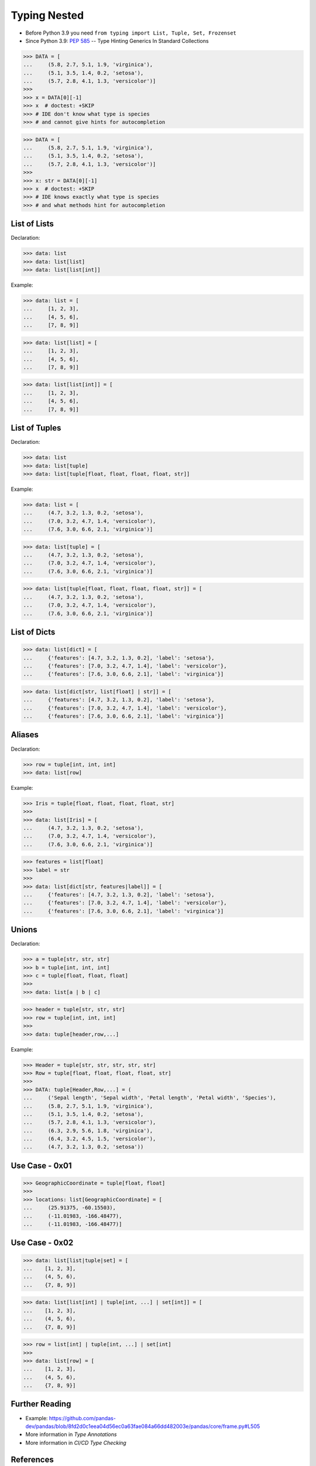 Typing Nested
=============
* Before Python 3.9 you need ``from typing import List, Tuple, Set, Frozenset``
* Since Python 3.9: :pep:`585` -- Type Hinting Generics In Standard Collections

>>> DATA = [
...     (5.8, 2.7, 5.1, 1.9, 'virginica'),
...     (5.1, 3.5, 1.4, 0.2, 'setosa'),
...     (5.7, 2.8, 4.1, 1.3, 'versicolor')]
>>>
>>> x = DATA[0][-1]
>>> x  # doctest: +SKIP
>>> # IDE don't know what type is species
>>> # and cannot give hints for autocompletion

>>> DATA = [
...     (5.8, 2.7, 5.1, 1.9, 'virginica'),
...     (5.1, 3.5, 1.4, 0.2, 'setosa'),
...     (5.7, 2.8, 4.1, 1.3, 'versicolor')]
>>>
>>> x: str = DATA[0][-1]
>>> x  # doctest: +SKIP
>>> # IDE knows exactly what type is species
>>> # and what methods hint for autocompletion


List of Lists
-------------
Declaration:

>>> data: list
>>> data: list[list]
>>> data: list[list[int]]

Example:

>>> data: list = [
...     [1, 2, 3],
...     [4, 5, 6],
...     [7, 8, 9]]

>>> data: list[list] = [
...     [1, 2, 3],
...     [4, 5, 6],
...     [7, 8, 9]]

>>> data: list[list[int]] = [
...     [1, 2, 3],
...     [4, 5, 6],
...     [7, 8, 9]]


List of Tuples
--------------
Declaration:

>>> data: list
>>> data: list[tuple]
>>> data: list[tuple[float, float, float, float, str]]

Example:

>>> data: list = [
...     (4.7, 3.2, 1.3, 0.2, 'setosa'),
...     (7.0, 3.2, 4.7, 1.4, 'versicolor'),
...     (7.6, 3.0, 6.6, 2.1, 'virginica')]

>>> data: list[tuple] = [
...     (4.7, 3.2, 1.3, 0.2, 'setosa'),
...     (7.0, 3.2, 4.7, 1.4, 'versicolor'),
...     (7.6, 3.0, 6.6, 2.1, 'virginica')]

>>> data: list[tuple[float, float, float, float, str]] = [
...     (4.7, 3.2, 1.3, 0.2, 'setosa'),
...     (7.0, 3.2, 4.7, 1.4, 'versicolor'),
...     (7.6, 3.0, 6.6, 2.1, 'virginica')]


List of Dicts
-------------
>>> data: list[dict] = [
...     {'features': [4.7, 3.2, 1.3, 0.2], 'label': 'setosa'},
...     {'features': [7.0, 3.2, 4.7, 1.4], 'label': 'versicolor'},
...     {'features': [7.6, 3.0, 6.6, 2.1], 'label': 'virginica'}]

>>> data: list[dict[str, list[float] | str]] = [
...     {'features': [4.7, 3.2, 1.3, 0.2], 'label': 'setosa'},
...     {'features': [7.0, 3.2, 4.7, 1.4], 'label': 'versicolor'},
...     {'features': [7.6, 3.0, 6.6, 2.1], 'label': 'virginica'}]


Aliases
-------
Declaration:

>>> row = tuple[int, int, int]
>>> data: list[row]

Example:

>>> Iris = tuple[float, float, float, float, str]
>>>
>>> data: list[Iris] = [
...     (4.7, 3.2, 1.3, 0.2, 'setosa'),
...     (7.0, 3.2, 4.7, 1.4, 'versicolor'),
...     (7.6, 3.0, 6.6, 2.1, 'virginica')]

>>> features = list[float]
>>> label = str
>>>
>>> data: list[dict[str, features|label]] = [
...     {'features': [4.7, 3.2, 1.3, 0.2], 'label': 'setosa'},
...     {'features': [7.0, 3.2, 4.7, 1.4], 'label': 'versicolor'},
...     {'features': [7.6, 3.0, 6.6, 2.1], 'label': 'virginica'}]


Unions
------
Declaration:

>>> a = tuple[str, str, str]
>>> b = tuple[int, int, int]
>>> c = tuple[float, float, float]
>>>
>>> data: list[a | b | c]

>>> header = tuple[str, str, str]
>>> row = tuple[int, int, int]
>>>
>>> data: tuple[header,row,...]

Example:

>>> Header = tuple[str, str, str, str, str]
>>> Row = tuple[float, float, float, float, str]
>>>
>>> DATA: tuple[Header,Row,...] = (
...     ('Sepal length', 'Sepal width', 'Petal length', 'Petal width', 'Species'),
...     (5.8, 2.7, 5.1, 1.9, 'virginica'),
...     (5.1, 3.5, 1.4, 0.2, 'setosa'),
...     (5.7, 2.8, 4.1, 1.3, 'versicolor'),
...     (6.3, 2.9, 5.6, 1.8, 'virginica'),
...     (6.4, 3.2, 4.5, 1.5, 'versicolor'),
...     (4.7, 3.2, 1.3, 0.2, 'setosa'))


Use Case - 0x01
---------------
>>> GeographicCoordinate = tuple[float, float]
>>>
>>> locations: list[GeographicCoordinate] = [
...     (25.91375, -60.15503),
...     (-11.01983, -166.48477),
...     (-11.01983, -166.48477)]


Use Case - 0x02
---------------
>>> data: list[list|tuple|set] = [
...    [1, 2, 3],
...    (4, 5, 6),
...    {7, 8, 9}]

>>> data: list[list[int] | tuple[int, ...] | set[int]] = [
...    [1, 2, 3],
...    (4, 5, 6),
...    {7, 8, 9}]

>>> row = list[int] | tuple[int, ...] | set[int]
>>>
>>> data: list[row] = [
...    [1, 2, 3],
...    (4, 5, 6),
...    {7, 8, 9}]



Further Reading
---------------
* Example: https://github.com/pandas-dev/pandas/blob/8fd2d0c1eea04d56ec0a63fae084a66dd482003e/pandas/core/frame.py#L505
* More information in `Type Annotations`
* More information in `CI/CD Type Checking`


References
----------
.. [#pyDocTyping] https://docs.python.org/3/library/typing.html#module-contents
